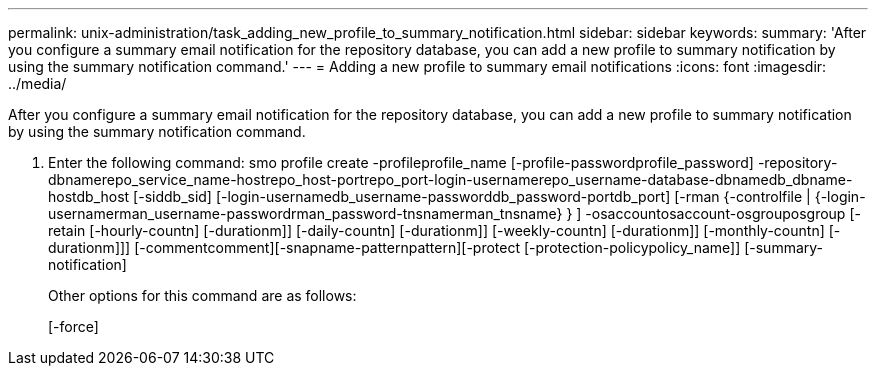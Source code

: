 ---
permalink: unix-administration/task_adding_new_profile_to_summary_notification.html
sidebar: sidebar
keywords: 
summary: 'After you configure a summary email notification for the repository database, you can add a new profile to summary notification by using the summary notification command.'
---
= Adding a new profile to summary email notifications
:icons: font
:imagesdir: ../media/

[.lead]
After you configure a summary email notification for the repository database, you can add a new profile to summary notification by using the summary notification command.

. Enter the following command: smo profile create -profileprofile_name [-profile-passwordprofile_password] -repository-dbnamerepo_service_name-hostrepo_host-portrepo_port-login-usernamerepo_username-database-dbnamedb_dbname-hostdb_host [-siddb_sid] [-login-usernamedb_username-passworddb_password-portdb_port] [-rman {-controlfile | {-login-usernamerman_username-passwordrman_password-tnsnamerman_tnsname} } ] -osaccountosaccount-osgrouposgroup [-retain [-hourly-countn] [-durationm]] [-daily-countn] [-durationm]] [-weekly-countn] [-durationm]] [-monthly-countn] [-durationm]]] [-commentcomment][-snapname-patternpattern][-protect [-protection-policypolicy_name]] [-summary-notification]
+
Other options for this command are as follows:
+
[-force]
+
[quiet | -verbose]
